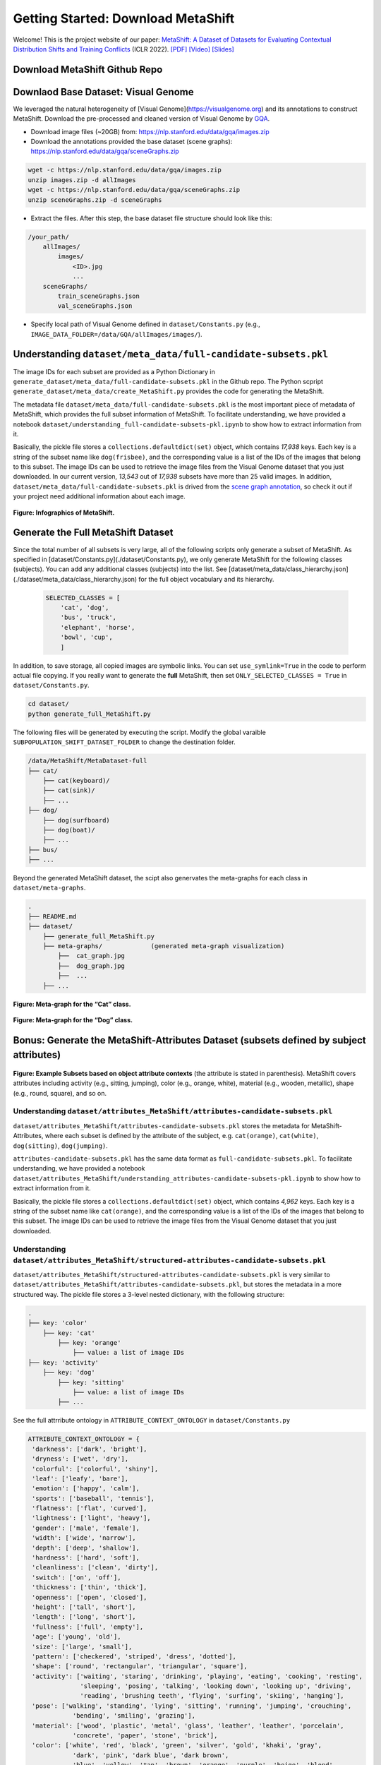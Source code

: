 Getting Started: Download MetaShift
===============================================

Welcome! This is the project website of our paper: `MetaShift: A Dataset of Datasets for Evaluating Contextual Distribution Shifts and Training Conflicts <https://openreview.net/forum?id=MTex8qKavoS>`__ (ICLR 2022). 
`[PDF] <https://arxiv.org/abs/2202.06523>`__
`[Video] <https://recorder-v3.slideslive.com/#/share?share=64243&s=4b8a00e2-83f3-4775-879f-70de42374ec6>`__
`[Slides] <https://drive.google.com/file/d/1PDQSrNQWAJL_cx-KpV1CchUJwk2MgPFC/view?usp=sharing>`__


Download MetaShift Github Repo
------------------------------------
.. raw:: html
   
   <i class="fa fa-github"></i> Download at <a
   href="https://github.com/Weixin-Liang/MetaShift"> our GitHub repo.</a> 
   <br /> <br />


Downlaod Base Dataset: Visual Genome
------------------------------------


We leveraged the natural heterogeneity of [Visual Genome](https://visualgenome.org) and its annotations to construct MetaShift. Download the pre-processed and cleaned version of Visual Genome by `GQA <https://arxiv.org/pdf/1902.09506.pdfL>`_. 


- Download image files (~20GB) from: https://nlp.stanford.edu/data/gqa/images.zip
- Download the annotations provided the base dataset (scene graphs): https://nlp.stanford.edu/data/gqa/sceneGraphs.zip  

.. code-block:: bash

   wget -c https://nlp.stanford.edu/data/gqa/images.zip
   unzip images.zip -d allImages
   wget -c https://nlp.stanford.edu/data/gqa/sceneGraphs.zip  
   unzip sceneGraphs.zip -d sceneGraphs

- Extract the files. After this step, the base dataset file structure should look like this:

.. code-block:: 

    /your_path/
        allImages/
            images/
                <ID>.jpg
                ...
        sceneGraphs/
            train_sceneGraphs.json
            val_sceneGraphs.json


- Specify local path of Visual Genome defined in ``dataset/Constants.py`` (e.g., ``IMAGE_DATA_FOLDER=/data/GQA/allImages/images/``). 
    


Understanding ``dataset/meta_data/full-candidate-subsets.pkl``
------------------------------------------------------------------------

The image IDs for each subset are provided as a Python Dictionary in ``generate_dataset/meta_data/full-candidate-subsets.pkl`` in the Github repo. The Python scpript ``generate_dataset/meta_data/create_MetaShift.py`` provides the code for generating the MetaShift. 

The metadata file ``dataset/meta_data/full-candidate-subsets.pkl`` is the most important piece of metadata of MetaShift, which provides the full subset information of MetaShift. To facilitate understanding, we have provided a notebook ``dataset/understanding_full-candidate-subsets-pkl.ipynb`` to show how to extract information from it. 

Basically, the pickle file stores a ``collections.defaultdict(set)`` object, which contains *17,938* keys. Each key is a string of the subset name like ``dog(frisbee)``, and the corresponding value is a list of the IDs of the images that belong to this subset. The image IDs can be used to retrieve the image files from the Visual Genome dataset that you just downloaded. In our current version, *13,543* out of *17,938* subsets have more than 25 valid images. In addition, ``dataset/meta_data/full-candidate-subsets.pkl`` is drived from the `scene graph annotation <https://nlp.stanford.edu/data/gqa/sceneGraphs.zip>`_, so check it out if your project need additional information about each image. 


.. figure:: ../figures/MetaShift-InfoGraphic.jpg
   :width: 100 %
   :align: center
   :alt: 

   **Figure: Infographics of MetaShift.** 




Generate the Full MetaShift Dataset
------------------------------------

Since the total number of all subsets is very large, all of the following scripts only generate a subset of MetaShift. As specified in [dataset/Constants.py](./dataset/Constants.py), we only generate MetaShift for the following classes (subjects). You can add any additional classes (subjects) into the list. See [dataset/meta_data/class_hierarchy.json](./dataset/meta_data/class_hierarchy.json) for the full object vocabulary and its hierarchy. 

    .. code-block:: python

        SELECTED_CLASSES = [
            'cat', 'dog',
            'bus', 'truck',
            'elephant', 'horse',
            'bowl', 'cup',
            ]


In addition, to save storage, all copied images are symbolic links. You can set ``use_symlink=True`` in the code to perform actual file copying. If you really want to generate the **full** MetaShift, then set ``ONLY_SELECTED_CLASSES = True`` in ``dataset/Constants.py``. 

.. code-block:: bash
    
    cd dataset/
    python generate_full_MetaShift.py



The following files will be generated by executing the script. Modify
the global varaible ``SUBPOPULATION_SHIFT_DATASET_FOLDER`` to change the
destination folder.

.. code:: plain

   /data/MetaShift/MetaDataset-full
   ├── cat/
       ├── cat(keyboard)/
       ├── cat(sink)/ 
       ├── ... 
   ├── dog/
       ├── dog(surfboard) 
       ├── dog(boat)/ 
       ├── ...
   ├── bus/ 
   ├── ...

Beyond the generated MetaShift dataset, the scipt also genervates the
meta-graphs for each class in ``dataset/meta-graphs``.

.. code:: plain

   .
   ├── README.md
   ├── dataset/
       ├── generate_full_MetaShift.py
       ├── meta-graphs/             (generated meta-graph visualization) 
           ├──  cat_graph.jpg
           ├──  dog_graph.jpg
           ├──  ...
       ├── ...         


.. figure:: ../figures/Cat-MetaGraph.jpg
   :width: 100 %
   :align: center
   :alt: 

   **Figure: Meta-graph for the “Cat” class.** 


.. figure:: ../figures/Dog-MetaGraph.jpg
   :width: 100 %
   :align: center
   :alt: 

   **Figure: Meta-graph for the “Dog” class.** 



Bonus: Generate the MetaShift-Attributes Dataset (subsets defined by subject attributes)
----------------------------------------------------------------------------------------

.. figure:: ../figures/MetaShift-Attributes-Examples.jpg
   :width: 100 %
   :align: center
   :alt: 

   **Figure: Example Subsets based on object attribute contexts** 
   (the attribute is stated in parenthesis). MetaShift covers attributes including activity (e.g., sitting, jumping), color (e.g., orange, white), material (e.g., wooden, metallic), shape (e.g., round, square), and so on.


Understanding ``dataset/attributes_MetaShift/attributes-candidate-subsets.pkl``
~~~~~~~~~~~~~~~~~~~~~~~~~~~~~~~~~~~~~~~~~~~~~~~~~~~~~~~~~~~~~~~~~~~~~~~~~~~~~~~

``dataset/attributes_MetaShift/attributes-candidate-subsets.pkl`` stores
the metadata for MetaShift-Attributes, where each subset is defined by
the attribute of the subject, e.g. ``cat(orange)``, ``cat(white)``,
``dog(sitting)``, ``dog(jumping)``.

``attributes-candidate-subsets.pkl`` has the same data format as
``full-candidate-subsets.pkl``. To facilitate understanding, we have
provided a notebook
``dataset/attributes_MetaShift/understanding_attributes-candidate-subsets-pkl.ipynb``
to show how to extract information from it.

Basically, the pickle file stores a ``collections.defaultdict(set)``
object, which contains *4,962* keys. Each key is a string of the subset
name like ``cat(orange)``, and the corresponding value is a list of the
IDs of the images that belong to this subset. The image IDs can be used
to retrieve the image files from the Visual Genome dataset that you just
downloaded.

Understanding ``dataset/attributes_MetaShift/structured-attributes-candidate-subsets.pkl``
~~~~~~~~~~~~~~~~~~~~~~~~~~~~~~~~~~~~~~~~~~~~~~~~~~~~~~~~~~~~~~~~~~~~~~~~~~~~~~~~~~~~~~~~~~

``dataset/attributes_MetaShift/structured-attributes-candidate-subsets.pkl``
is very similar to
``dataset/attributes_MetaShift/attributes-candidate-subsets.pkl``, but
stores the metadata in a more structured way. The pickle file stores a
3-level nested dictionary, with the following structure:

.. code:: plain

   .
   ├── key: 'color'
       ├── key: 'cat'              
           ├── key: 'orange'
               ├── value: a list of image IDs
   ├── key: 'activity'
       ├── key: 'dog'              
           ├── key: 'sitting'
               ├── value: a list of image IDs
           ├── ...

See the full attrribute ontology in ``ATTRIBUTE_CONTEXT_ONTOLOGY`` in
``dataset/Constants.py``

.. code:: python

   ATTRIBUTE_CONTEXT_ONTOLOGY = {
    'darkness': ['dark', 'bright'],
    'dryness': ['wet', 'dry'],
    'colorful': ['colorful', 'shiny'],
    'leaf': ['leafy', 'bare'],
    'emotion': ['happy', 'calm'],
    'sports': ['baseball', 'tennis'],
    'flatness': ['flat', 'curved'],
    'lightness': ['light', 'heavy'],
    'gender': ['male', 'female'],
    'width': ['wide', 'narrow'],
    'depth': ['deep', 'shallow'],
    'hardness': ['hard', 'soft'],
    'cleanliness': ['clean', 'dirty'],
    'switch': ['on', 'off'],
    'thickness': ['thin', 'thick'],
    'openness': ['open', 'closed'],
    'height': ['tall', 'short'],
    'length': ['long', 'short'],
    'fullness': ['full', 'empty'],
    'age': ['young', 'old'],
    'size': ['large', 'small'],
    'pattern': ['checkered', 'striped', 'dress', 'dotted'],
    'shape': ['round', 'rectangular', 'triangular', 'square'],
    'activity': ['waiting', 'staring', 'drinking', 'playing', 'eating', 'cooking', 'resting', 
                 'sleeping', 'posing', 'talking', 'looking down', 'looking up', 'driving', 
                 'reading', 'brushing teeth', 'flying', 'surfing', 'skiing', 'hanging'],
    'pose': ['walking', 'standing', 'lying', 'sitting', 'running', 'jumping', 'crouching', 
               'bending', 'smiling', 'grazing'],
    'material': ['wood', 'plastic', 'metal', 'glass', 'leather', 'leather', 'porcelain', 
               'concrete', 'paper', 'stone', 'brick'],
    'color': ['white', 'red', 'black', 'green', 'silver', 'gold', 'khaki', 'gray', 
               'dark', 'pink', 'dark blue', 'dark brown',
               'blue', 'yellow', 'tan', 'brown', 'orange', 'purple', 'beige', 'blond', 
               'brunette', 'maroon', 'light blue', 'light brown']
   }



Section 4.2: Evaluating Subpopulation Shifts
--------------------------------------------

Run the python script
``dataset/subpopulation_shift_cat_dog_indoor_outdoor.py`` to reproduce
the MetaShift subpopulation shift dataset (based on Visual Genome
images) in the paper.

.. code:: sh

   cd dataset/
   python subpopulation_shift_cat_dog_indoor_outdoor.py

The python script generates a “Cat vs. Dog” dataset, where the general
contexts “indoor/outdoor” have a natural spurious correlation with the
class labels.

The following files will be generated by executing the python script
``dataset/subpopulation_shift_cat_dog_indoor_outdoor.py``.

Output files (mixed version: for reproducing experiments)
~~~~~~~~~~~~~~~~~~~~~~~~~~~~~~~~~~~~~~~~~~~~~~~~~~~~~~~~~

.. code:: plain

   /data/MetaShift/MetaShift-subpopulation-shift
   ├── imageID_to_group.pkl
   ├── train/
       ├── cat/             (more cat(indoor) images than cat(outdoor))
       ├── dog/             (more dog(outdoor) images than cat(indoor)) 
   ├── val_out_of_domain/
       ├── cat/             (cat(indoor):cat(outdoor)=1:1)
       ├── dog/             (dog(indoor):dog(outdoor)=1:1) 

where ``imageID_to_group.pkl`` is a dictionary with 4 keys :
``'cat(outdoor)'``, ``'cat(outdoor)'``, ``'dog(outdoor)'``,
``'dog(outdoor)'``. The corresponding value of each key is the list of
the names of the images that belongs to that subset. Modify the global
varaible ``SUBPOPULATION_SHIFT_DATASET_FOLDER`` to change the
destination folder. You can tune the ``NUM_MINORITY_IMG`` to control the
amount of subpopulation shift.

Output files (unmixed version, for other potential uses)
~~~~~~~~~~~~~~~~~~~~~~~~~~~~~~~~~~~~~~~~~~~~~~~~~~~~~~~~

To facilitate other potential uses, we also outputs an unmixed version,
where we output the ``'cat(outdoor)'``, ``'cat(outdoor)'``,
``'dog(outdoor)'``, ``'dog(outdoor)'`` into 4 seperate folders. Modify
the global varaible ``CUSTOM_SPLIT_DATASET_FOLDER`` to change the
destination folder.

.. code:: plain

   /data/MetaShift/MetaShift-Cat-Dog-indoor-outdoor
   ├── imageID_to_group.pkl
   ├── train/
       ├── cat/             (all cat(indoor) images)
           ├── cat(indoor)/
       ├── dog/             (all dog(outdoor) images) 
           ├── dog(outdoor)/
   ├── test/
       ├── cat/             (all cat(outdoor) images)
           ├── cat(outdoor)/
       ├── dog/             (all dog(indoor) images) 
           ├── dog(indoor)/

Appendix D: Constructing MetaShift from COCO Dataset
----------------------------------------------------

The notebook ``dataset/extend_to_COCO/coco_MetaShift.ipynb`` reproduces
the COCO subpopulation shift dataset in paper Appendix D. Executing the
notebook would construct a “Cat vs. Dog” task based on COCO images,
where the “indoor/outdoor” contexts are spuriously correlated with the
class labels.

Install COCO Dependencies
~~~~~~~~~~~~~~~~~~~~~~~~~

Install pycocotools (for evaluation on COCO):

::

   conda install cython scipy
   pip install -U 'git+https://github.com/cocodataset/cocoapi.git#subdirectory=PythonAPI'

COCO Data preparation
~~~~~~~~~~~~~~~~~~~~~

`2017 Train/Val annotations
[241MB] <http://images.cocodataset.org/annotations/annotations_trainval2017.zip>`__

`2017 Train images
[118K/18GB] <http://images.cocodataset.org/zips/train2017.zip>`__

Download and extract COCO 2017 train and val images with annotations
from `http://cocodataset.org <http://cocodataset.org/#download>`__. We
expect the directory structure to be the following:

::

   /home/ubuntu/data/coco/
     annotations/  # annotation json files
     train2017/    # train images
     val2017/      # val images

Modify the global varaible ``IMAGE_DATA_FOLDER`` to change the COCO
image folder.

.. _output-files-mixed-version-for-reproducing-experiments-1:

Output files (mixed version: for reproducing experiments)
~~~~~~~~~~~~~~~~~~~~~~~~~~~~~~~~~~~~~~~~~~~~~~~~~~~~~~~~~

The following files will be generated by executing the notebook.

.. code:: plain

   /data/MetaShift/COCO-Cat-Dog-indoor-outdoor
   ├── imageID_to_group.pkl
   ├── train/
       ├── cat/
       ├── dog/ 
   ├── val_out_of_domain/
       ├── cat/
       ├── dog/ 

where ``imageID_to_group.pkl`` is a dictionary with 4 keys :
``'cat(outdoor)'``, ``'cat(outdoor)'``, ``'dog(outdoor)'``,
``'dog(outdoor)'``. The corresponding value of each key is the list of
the names of the images that belongs to that subset. Modify the global
varaible ``CUSTOM_SPLIT_DATASET_FOLDER`` to change the destination
folder.

Section 4.1: Evaluating Domain Generalization
---------------------------------------------

Run the python script ``dataset/domain_generalization_cat_dog.py`` to
reproduce the MetaShift domain generalization dataset (based on Visual
Genome images) in the paper.

.. code:: sh

   cd dataset/
   python domain_generalization_cat_dog.py

Output files (cat vs. dog, unmixed version)
~~~~~~~~~~~~~~~~~~~~~~~~~~~~~~~~~~~~~~~~~~~

The following files will be generated by executing the python script
``dataset/domain_generalization_cat_dog.py``. Modify the global varaible
``CUSTOM_SPLIT_DATASET_FOLDER`` to change the COCO image folder.

.. code:: plain

   /data/MetaShift/Domain-Generalization-Cat-Dog
   ├── train/
       ├── cat/
           ├── cat(sofa)/              (The cat training data is always cat(\emph{sofa + bed}) ) 
           ├── cat(bed)/               (The cat training data is always cat(\emph{sofa + bed}) )
       ├── dog/
           ├── dog(cabinet)/           (Experiment 1: the dog training data is dog(\emph{cabinet + bed}))
           ├── dog(bed)/               (Experiment 1: the dog training data is dog(\emph{cabinet + bed}))

           ├── dog(bag)/               (Experiment 2: the dog training data is dog(\emph{bag + box}))
           ├── dog(box)/               (Experiment 2: the dog training data is dog(\emph{bag + box}))

           ├── dog(bench)/             (Experiment 3: the dog training data is dog(\emph{bench + bike}))
           ├── dog(bike)/              (Experiment 3: the dog training data is dog(\emph{bench + bike}))

           ├── dog(boat)/              (Experiment 4: the dog training data is dog(\emph{boat + surfboard}))
           ├── dog(surfboard)/         (Experiment 4: the dog training data is dog(\emph{boat + surfboard}))

   ├── test/
       ├── dog/
           ├── dog(shelf)/             (The test set we used in the paper)
           ├── dog(sofa)/             
           ├── dog(grass)/             
           ├── dog(vehicle)/             
           ├── dog(cap)/                         
       ├── cat/
           ├── cat(shelf)/
           ├── cat(grass)/
           ├── cat(sink)/
           ├── cat(computer)/
           ├── cat(box)/
           ├── cat(book)/

Code for Distribution Shift Experiments
---------------------------------------

The python script
``experiments/distribution_shift/main_generalization.py`` is the entry
point for running the distribution shift experiemnts for Section 4.2
(Evaluating Subpopulation Shifts) and Appendix D (Constructing MetaShift
from COCO Dataset), and Section 4.1 (Evaluating Domain Generalization).
As a running example, the default value for ``--data`` in ``argparse``
is ``/data/MetaShift/MetaShift-subpopulation-shift`` (i.e., for Section
4.2).

.. code:: sh

   clear && CUDA_VISIBLE_DEVICES=3 python main_generalization.py --num-domains 2 --algorithm ERM 
   clear && CUDA_VISIBLE_DEVICES=4 python main_generalization.py --num-domains 2 --algorithm GroupDRO 
   clear && CUDA_VISIBLE_DEVICES=5 python main_generalization.py --num-domains 2 --algorithm IRM 
   clear && CUDA_VISIBLE_DEVICES=6 python main_generalization.py --num-domains 2 --algorithm CORAL 
   clear && CUDA_VISIBLE_DEVICES=7 python main_generalization.py --num-domains 2 --algorithm CDANN 

Our code is based on the
`DomainBed <https://github.com/facebookresearch/DomainBed>`__, as
introduced in `In Search of Lost Domain
Generalization <https://arxiv.org/abs/2007.01434>`__. The codebase also
provides `many additional
algorithms <experiments/subpopulation_shift/algorithms.py>`__. Many
thanks to the authors and developers!

.. |License| image:: https://img.shields.io/badge/license-MIT-blue.svg
   :target: ./LICENSE
.. |OpenReview| image:: https://img.shields.io/badge/OpenReview-MTex8qKavoS-b31b1b.svg
   :target: https://openreview.net/forum?id=MTex8qKavoS
.. |Python 3.6| image:: https://img.shields.io/badge/python-3.6-blue.svg
   :target: https://www.python.org/downloads/release/python-360/
.. |Pytorch| image:: https://img.shields.io/badge/Pytorch-1.8-red.svg
   :target: https://shields.io/


Citation
--------

.. code-block:: bibtex

   @InProceedings{liang2022metashift,
   title={MetaShift: A Dataset of Datasets for Evaluating Contextual Distribution Shifts and Training Conflicts},
   author={Weixin Liang and James Zou},
   booktitle={International Conference on Learning Representations},
   year={2022},
   url={https://openreview.net/forum?id=MTex8qKavoS}
   }